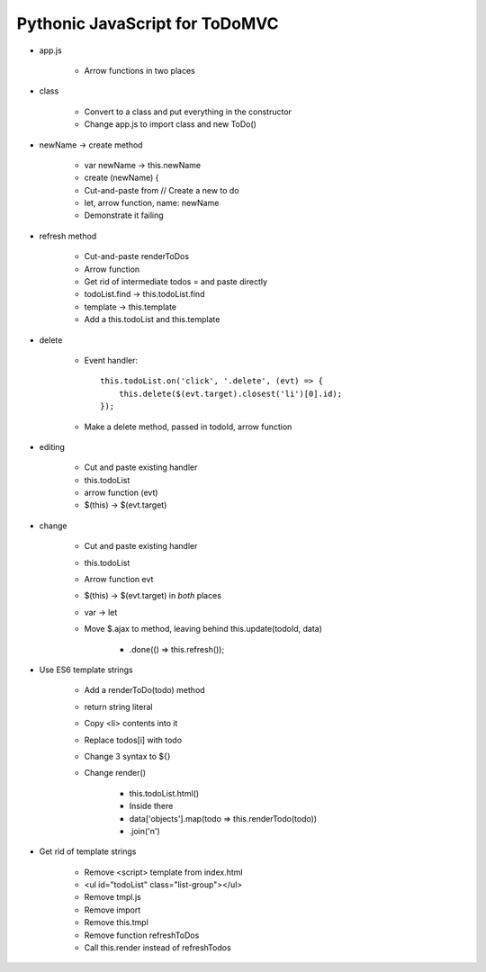 ===============================
Pythonic JavaScript for ToDoMVC
===============================

- app.js

    - Arrow functions in two places

- class

    - Convert to a class and put everything in the constructor

    - Change app.js to import class and new ToDo()

- newName -> create method

    - var newName -> this.newName

    - create (newName) {

    - Cut-and-paste from // Create a new to do

    - let, arrow function, name: newName

    - Demonstrate it failing

- refresh method

    - Cut-and-paste renderToDos

    - Arrow function

    - Get rid of intermediate todos = and paste directly

    - todoList.find -> this.todoList.find

    - template -> this.template

    - Add a this.todoList and this.template

- delete

    - Event handler::

        this.todoList.on('click', '.delete', (evt) => {
            this.delete($(evt.target).closest('li')[0].id);
        });

    - Make a delete method, passed in todoId, arrow function

- editing

    - Cut and paste existing handler

    - this.todoList

    - arrow function (evt)

    - $(this) -> $(evt.target)

- change

    - Cut and paste existing handler

    - this.todoList

    - Arrow function evt

    - $(this) -> $(evt.target) in *both* places

    - var -> let

    - Move $.ajax to method, leaving behind this.update(todoId, data)

        - .done(() => this.refresh());

- Use ES6 template strings

    - Add a renderToDo(todo) method

    - return string literal

    - Copy <li> contents into it

    - Replace todos[i] with todo

    - Change 3 syntax to ${}

    - Change render()

        - this.todoList.html()

        - Inside there

        - data['objects'].map(todo => this.renderTodo(todo))

        - .join('\n')


- Get rid of template strings

    - Remove <script> template from index.html

    - <ul id="todoList" class="list-group"></ul>

    - Remove tmpl.js

    - Remove import

    - Remove this.tmpl

    - Remove function refreshToDos

    - Call this.render instead of refreshTodos